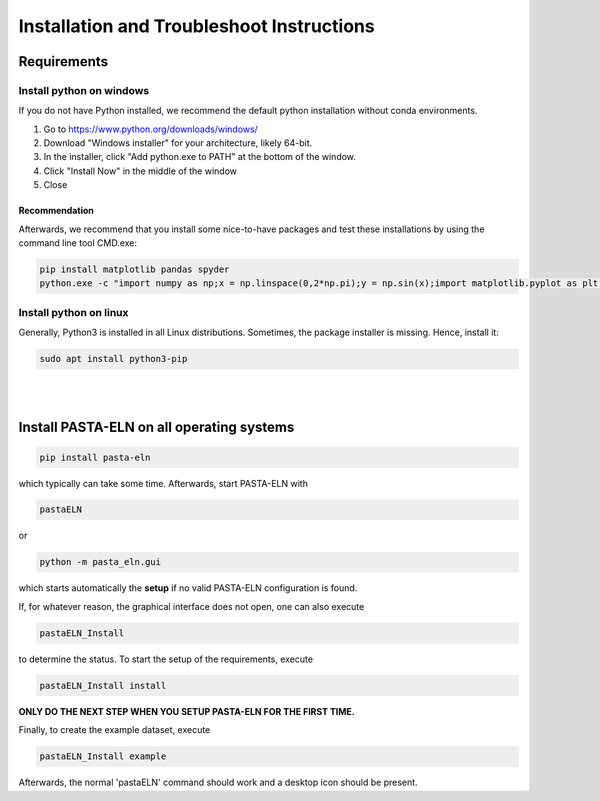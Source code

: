 .. _install:

Installation and Troubleshoot Instructions
******************************************

Requirements
============

Install python on windows
-------------------------

If you do not have Python installed, we recommend the default python installation without conda environments.

1. Go to https://www.python.org/downloads/windows/
2. Download "Windows installer" for your architecture, likely 64-bit.
3. In the installer, click "Add python.exe to PATH" at the bottom of the window.
4. Click "Install Now" in the middle of the window
5. Close

Recommendation
^^^^^^^^^^^^^^

Afterwards, we recommend that you install some nice-to-have packages and test these installations by using the command line tool CMD.exe:

.. code-block:: bash

    pip install matplotlib pandas spyder
    python.exe -c "import numpy as np;x = np.linspace(0,2*np.pi);y = np.sin(x);import matplotlib.pyplot as plt;plt.plot(x,y);plt.show()"

Install python on linux
-----------------------

Generally, Python3 is installed in all Linux distributions. Sometimes, the package installer is missing. Hence, install it:

.. code-block:: bash

    sudo apt install python3-pip

|

|


Install PASTA-ELN on all operating systems
==========================================

.. code-block:: bash

    pip install pasta-eln

which typically can take some time. Afterwards, start PASTA-ELN with

.. code-block:: bash

    pastaELN

or

.. code-block:: bash

    python -m pasta_eln.gui

which starts automatically the **setup** if no valid PASTA-ELN configuration is found.

If, for whatever reason, the graphical interface does not open, one can also execute

.. code-block:: bash

    pastaELN_Install

to determine the status. To start the setup of the requirements, execute

.. code-block:: bash

    pastaELN_Install install

**ONLY DO THE NEXT STEP WHEN YOU SETUP PASTA-ELN FOR THE FIRST TIME.**

Finally, to create the example dataset, execute

.. code-block:: bash

    pastaELN_Install example

Afterwards, the normal 'pastaELN' command should work and a desktop icon should be present.
